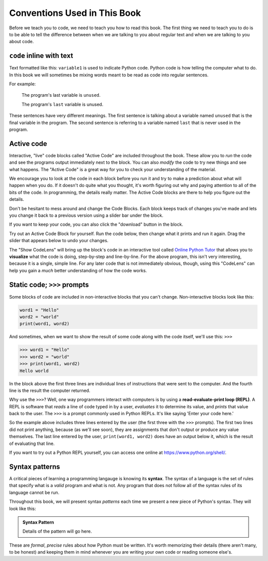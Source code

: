 Conventions Used in This Book
-----------------------------

Before we teach you to code, we need to teach you how to read this book.
The first thing we need to teach you to do is to be able to tell the difference
between when we are talking to you about regular text and when we are talking
to you about code.  

``code`` inline with text
^^^^^^^^^^^^^^^^^^^^^^^^^

Text formatted like this: ``variable1`` is used to indicate Python code. 
Python code is how telling the computer what to do.  In this book we will 
sometimes be mixing words meant to be read as code into regular sentences. 

For example: 

  The program's last variable is ``unused``.

  The program's ``last`` variable is unused.

These sentences have very different meanings. The first sentence is talking
about a variable named ``unused`` that is the final variable in the program. 
The second sentence is referring to a variable named ``last`` that is never
used in the program.


Active code
^^^^^^^^^^^

Interactive, "live" code blocks called "Active Code" are included throughout
the book.  These allow you to *run* the code and see the programs output 
immediately next to the block. You can also *modify* the code to try new 
things and see what happens. The "Active Code" is a great way for you to 
check your understanding of the material. 

We encourage you to look at the code in each block before you run it and try
to make a prediction about what will happen when you do. If it doesn't do quite
what you thought, it's worth figuring out why and paying attention to all of the
bits of the code. In programming, the details really matter. The Active Code blocks
are there to help you figure out the details.

Don't be hesitant to mess around and change the Code Blocks. Each block keeps track
of changes you've made and lets you change it back to a previous version using a
slider bar under the block. 

If you want to keep your code, you can also click the "download" button in the block. 

Try out an Active Code Block for yourself.  Run the code below, then change
what it prints and run it again.  Drag the slider that appears below to undo
your changes.

.. activecode:: conventions01

   print("Hello, world!")

The "Show CodeLens" will bring up the block's code in an interactive tool
called `Online Python Tutor <http://pythontutor.com/>`_ that allows you to
**visualize** what the code is doing, step-by-step and line-by-line.  For the
above program, this isn't very interesting, because it is a single, simple
line.  For any later code that is not immediately obvious, though, using this
"CodeLens" can help you gain a *much* better understanding of how the code
works.

Static code; ``>>>`` prompts
^^^^^^^^^^^^^^^^^^^^^^^^^^^^

Some blocks of code are included in non-interactive blocks that you can't
change. Non-interactive blocks look like this:

.. code:: python

   word1 = "Hello"
   word2 = "world"
   print(word1, word2)

And sometimes, when we want to show the result of some code along with the code
itself, we'll use this: ``>>>``

.. code:: python

   >>> word1 = "Hello"
   >>> word2 = "world"
   >>> print(word1, word2)
   Hello world

In the block above the first three lines are individual lines of instructions 
that were sent to the computer. And the fourth line is the result the computer
returned. 

.. index:: REPL, read-evaluate-print loop

Why use the ``>>>``? Well, one way programmers interact with computers is by
using a **read-evaluate-print loop (REPL)**.  A REPL is software that *reads* a
line of code typed in by a user, *evaluates* it to determine its value, and
*prints* that value back to the user.  The ``>>>`` is a prompt commonly used in
Python REPLs. It's like saying 'Enter your code here.'

So the example above includes three lines entered by the user (the first three
with the ``>>>`` prompts).  The first two lines did not print anything, because
(as we'll see soon), they are assignments that don't output or produce any
value themselves.  The last line entered by the user, ``print(word1, word2)``
does have an output below it, which is the result of evaluating that line.

If you want to try out a Python REPL yourself, you can access one online at
`https://www.python.org/shell/ <https://www.python.org/shell/>`_.

.. index:: syntax

Syntax patterns
^^^^^^^^^^^^^^^

A critical pieces of learning a programming langauge is knowing its **syntax**.
The syntax of a language is the set of rules that specify what is a *valid*
program and what is not.  Any program that does not follow all of the syntax rules
of its language cannot be run.

Throughout this book, we will present syntax *patterns* each time we present a new
piece of Python's syntax.  They will look like this:

.. admonition:: Syntax Pattern

   Details of the pattern will go here.

These are *formal*, *precise* rules about how Python must be written.  It's
worth memorizing their details (there aren't many, to be honest) and keeping
them in mind whenever you are writing your own code or reading someone else's.
